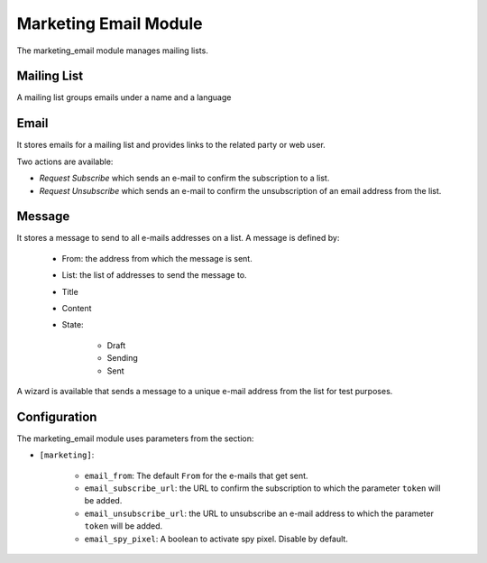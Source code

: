 Marketing Email Module
######################

The marketing_email module manages mailing lists.

Mailing List
************

A mailing list groups emails under a name and a language

Email
*****

It stores emails for a mailing list and provides links to the related party or
web user.

Two actions are available:

- *Request Subscribe* which sends an e-mail to confirm the subscription to a
  list.

- *Request Unsubscribe* which sends an e-mail to confirm the unsubscription of
  an email address from the list.

Message
*******

It stores a message to send to all e-mails addresses on a list. A message is
defined by:

    * From: the address from which the message is sent.
    * List: the list of addresses to send the message to.
    * Title
    * Content
    * State:

        * Draft
        * Sending
        * Sent

A wizard is available that sends a message to a unique e-mail address from the
list for test purposes.

Configuration
*************

The marketing_email module uses parameters from the section:

- ``[marketing]``:

    - ``email_from``: The default ``From`` for the e-mails that get sent.

    - ``email_subscribe_url``: the URL to confirm the subscription to which the
      parameter ``token`` will be added.

    - ``email_unsubscribe_url``: the URL to unsubscribe an e-mail address to
      which the parameter ``token`` will be added.

    - ``email_spy_pixel``: A boolean to activate spy pixel. Disable by default.
